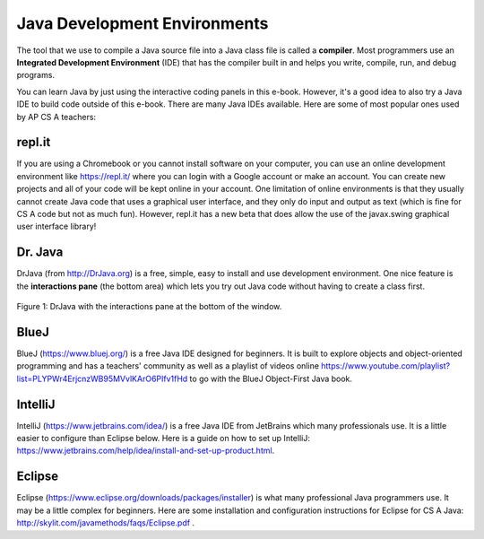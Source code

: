 Java Development Environments
====================================
    
..	index::
	single: IDE
	single: Integrated Development Environment
	single: DrJava
	single: compiler
	single: repl.it
    single: Eclipse
    single: BlueJ
    
The tool that we use to compile a Java source file into a Java class file is called a **compiler**.  Most programmers use an **Integrated Development Environment** (IDE) that has the compiler built in and helps you write, compile, run, and debug programs. 

You can learn Java by just using the interactive coding panels in this e-book. However, it's a good idea to also try a Java IDE to build code outside of this e-book. There are many Java IDEs available. Here are some of most popular ones used by AP CS A teachers:

repl.it
-------
If you are using a Chromebook or you cannot install software on your computer, you can use an online development environment like https://repl.it/ where you can login with a Google account or make an account. You can create new projects and all of your code will be kept online in your account.  One limitation of online environments is that they usually cannot create Java code that uses a graphical user interface, and they only do input and output as text (which is fine for CS A code but not as much fun). However, repl.it has a new beta that does allow the use of the javax.swing graphical user interface library! 

Dr. Java
--------

DrJava (from http://DrJava.org) is a free, simple, easy to install and use development environment.  One nice feature is the **interactions pane** (the bottom area) which lets you try out Java code without having to create a class first.

.. figure:: Figures/DrJavaInteractions.png
    :width: 600px
    :align: center
    :figclass: align-center

    Figure 1: DrJava with the interactions pane at the bottom of the window.

BlueJ
-----

BlueJ (https://www.bluej.org/) is a free Java IDE designed for beginners. It is built to explore objects and object-oriented programming and has a teachers' community as well as a playlist of videos online https://www.youtube.com/playlist?list=PLYPWr4ErjcnzWB95MVvlKArO6PIfv1fHd to go with the BlueJ Object-First Java book.

IntelliJ
--------
IntelliJ (https://www.jetbrains.com/idea/) is a free Java IDE from JetBrains which many professionals use. It is a little easier to configure than Eclipse below. Here is a guide on how to set up IntelliJ: https://www.jetbrains.com/help/idea/install-and-set-up-product.html.

Eclipse
-------

Eclipse (https://www.eclipse.org/downloads/packages/installer) is what many professional Java programmers use. It may be a little complex for beginners. Here are some installation and configuration instructions for Eclipse for CS A Java: http://skylit.com/javamethods/faqs/Eclipse.pdf .